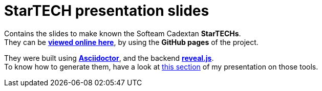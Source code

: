 = StarTECH presentation slides

Contains the slides to make known the Softeam Cadextan *StarTECHs*. +
They can be http://ardemius.github.io/slides-startech/docs/slides-starTECH.html[*viewed online here*], by using the *GitHub pages* of the project.

They were built using http://asciidoctor.org/[*Asciidoctor*], and the backend https://github.com/asciidoctor/asciidoctor-reveal.js[*reveal.js*]. +
To know how to generate them, have a look at https://github.com/Ardemius/asciidoctor-presentation/blob/master/asciidoctor-presentation.adoc#slides-rendering-with-revealjs[this section] of my presentation on those tools.

